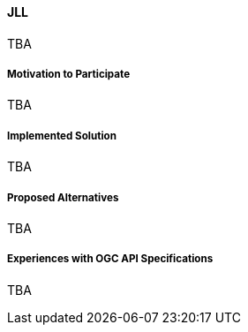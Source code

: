 ==== JLL

TBA

===== Motivation to Participate

TBA

===== Implemented Solution

TBA

===== Proposed Alternatives

TBA

===== Experiences with OGC API Specifications

TBA


